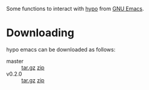 #+STARTUP: showall

Some functions to interact with [[http://projects.ryuslash.org/hypo/][hypo]] from [[http://gnu.org/software/emacs][GNU Emacs]].

* Downloading

  hypo emacs can be downloaded as follows:

  - master :: [[http://code.ryuslash.org/hypo-emacs/snapshot/hypo-emacs-master.tar.gz][tar.gz]] [[http://code.ryuslash.org/hypo-emacs/snapshot/hypo-emacs-master.zip][zip]]
  - v0.2.0 :: [[http://code.ryuslash.org/hypo-emacs/snapshot/hypo-emacs-0.2.0.tar.gz][tar.gz]] [[http://code.ryuslash.org/hypo-emacs/snapshot/hypo-emacs-0.2.0.zip][zip]]
